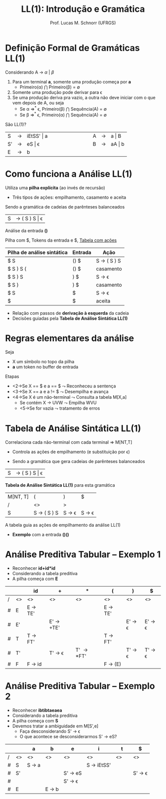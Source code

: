 # -*- coding: utf-8 -*-
# -*- mode: org -*-
#+startup: beamer overview indent
#+LANGUAGE: pt-br
#+TAGS: noexport(n)
#+EXPORT_EXCLUDE_TAGS: noexport
#+EXPORT_SELECT_TAGS: export

#+Title: LL(1): Introdução e Gramática
#+Author: Prof. Lucas M. Schnorr (UFRGS)
#+Date: \copyleft

#+LaTeX_CLASS: beamer
#+LaTeX_CLASS_OPTIONS: [xcolor=dvipsnames]
#+OPTIONS:   H:1 num:t toc:nil \n:nil @:t ::t |:t ^:t -:t f:t *:t <:t
#+LATEX_HEADER: \input{../org-babel.tex}

* Videos                                                           :noexport:

- Análise LL(1): https://www.youtube.com/watch?v=6DeJtQJzTf0&index=17&list=PLkXSpNly5xMrKVqNR7ST3kePc0-JkoH7V
  - https://www.youtube.com/watch?v=1QeP9cSeDD4&index=32&list=PLkXSpNly5xMrKVqNR7ST3kePc0-JkoH7V
- Tabela LL(1): https://www.youtube.com/watch?v=oQawGigbVk4&index=18&list=PLkXSpNly5xMrKVqNR7ST3kePc0-JkoH7V
- Exemplos
  - https://www.youtube.com/watch?v=AyLzlrBZ0hA&index=33&list=PLkXSpNly5xMrKVqNR7ST3kePc0-JkoH7V
  - https://www.youtube.com/watch?v=87VbeBEP8ZU&index=34&list=PLkXSpNly5xMrKVqNR7ST3kePc0-JkoH7V

* Definição Formal de Gramáticas LL(1)
Considerando A $\rightarrow$ $\alpha$ $\vert$ $\beta$

#+Latex:\vfill

1. Para um terminal *a*, somente uma produção começa por *a*
   + Primeiro(\alpha) $\bigcap$ Primeiro(\beta) = \emptyset
2. Somente uma produção pode derivar para \epsilon
3. Se uma produção deriva pra vazio, a outra não deve iniciar com o
   que vem depois de A, ou seja
   - Se \alpha \Rightarrow^* \epsilon, Primeiro(\beta) $\bigcap$ Sequência(A) = \emptyset 
   - Se \beta \Rightarrow^* \epsilon, Primeiro(\alpha) $\bigcap$ Sequência(A) = \emptyset

#+latex:\vfill\pause
São LL(1)?
  | S  | \rightarrow | iEtSS' \vert a |   | \hspace{2cm} |   | A | \rightarrow | a \vert B  |
  | S' | \rightarrow | eS \vert \epsilon     |   |              |   | B | \rightarrow | aA \vert b |
  | E  | \rightarrow | b          |   |              |   |   |   |        |

* Como funciona a Análise LL(1)
Utiliza uma *pilha explícita* (ao invés de recursão)
+ Três tipos de ações: empilhamento, casamento e aceita


Sendo a gramática de cadeias de parênteses balanceados
| S | \rightarrow ( S ) S \vert \epsilon |

#+latex: \vfill\pause
Análise da entrada *()*

Pilha com $, Tokens da entrada e $, _Tabela com ações_

| Pilha de análise sintática | Entrada | Ação        |
|----------------------------+---------+-------------|
| $ S                        | () $    | S \rightarrow ( S ) S |
| $ S ) S (                  | () $    | casamento   |
| $ S ) S                    | ) $     | S \rightarrow \epsilon       |
| $ S )                      | ) $     | casamento   |
| $ S                        | $       | S \rightarrow \epsilon       |
| $                          | $       | aceita      |

+ Relação com passos de *derivação à esquerda* da cadeia
+ Decisões guiadas pela *Tabela de Análise Sintática LL(1)*
* Regras elementares da análise
Seja
+ X um símbolo no topo da pilha
+ *a* um token no buffer de entrada

Etapas
+ <2->Se X \equal\equal $ e a \equal\equal $ $\leadsto$ Reconheceu a sentença
+ <3->Se X \equal\equal a e a != $ $\leadsto$ Desempilha e avança
+ <4->Se X é um não-terminal $\leadsto$ Consulta a tabela M[X,a]
  + Se contém X \rightarrow UVW $\leadsto$ Empilha WVU
  + <5->Se for vazia $\leadsto$ tratamento de erros
* Tabela de Análise Sintática LL(1)
Correlaciona cada não-terminal com cada terminal \Rightarrow \alert{M[NT,T]}
+ Controla as ações de empilhamento (e substituição por \epsilon)

#+latex:\vfill\pause

+ Sendo a gramática que gera cadeias de parênteses balanceados
| S       | \rightarrow ( S ) S \vert \epsilon |

#+Latex:\vfill\pause

*Tabela de Análise Sintática LL(1)* para esta gramática
  | M[NT, T] | (                     | )                      | $                      |
  | /       | <>                    | >                      |                        |
  |---------+-----------------------+------------------------+------------------------|
  | S       | S \rightarrow ( S ) S | S \rightarrow \epsilon | S \rightarrow \epsilon |

#+Latex:\vfill\pause

A tabela guia as ações de empilhamento da análise LL(1)
+ *Exemplo* com a entrada *()()*

* Análise Preditiva Tabular -- Exemplo 1
   + Reconhecer \textbf{id+id*id}
   + Considerando a tabela preditiva
   + A pilha começa com *E*
   \small
   |   |    | id                | +                       | *                   | (                 | )                       | $                       |
   |---+----+-------------------+-------------------------+---------------------+-------------------+-------------------------+-------------------------|
   | / | <> | <>                | <>                      | <>                  | <>                | <>                      | <>                      |
   | # | E  | E \rightarrow TE' |                         |                     | E \rightarrow TE' |                         |                         |
   | # | E' |                   | E' \rightarrow +TE'     |                     |                   | E' \rightarrow \epsilon | E' \rightarrow \epsilon |
   | # | T  | T \rightarrow FT' |                         |                     | T \rightarrow FT' |                         |                         |
   | # | T' |                   | T' \rightarrow \epsilon | T' \rightarrow *FT' |                   | T' \rightarrow \epsilon | T' \rightarrow \epsilon |
   | # | F  | F \rightarrow id  |                         |                     | F \rightarrow (E) |                         |                         |
   |---+----+-------------------+-------------------------+---------------------+-------------------+-------------------------+-------------------------|
   \normalsize
* Análise Preditiva Tabular -- Exemplo 2
   + Reconhecer \textbf{ibtibtaeaea}
   + Considerando a tabela preditiva
   + A pilha começa com *S*
   + Devemos tratar a \alert{ambiguidade} em M[S',e]
     + Faça desconsiderando S' \rightarrow \epsilon
     + O que acontece se desconsiderarmos S' \rightarrow eS?
   |   |    | a               | b               | e                       | i                    | t            | $                       |
   |---+----+-----------------+-----------------+-------------------------+----------------------+--------------+-------------------------|
   | / | <> | <>              | <>              | <>                      | <>                   | <>           | <>                      |
   | # | S  | S \rightarrow a |                 |                         | S \rightarrow iEtSS' | \hspace{1cm} |                         |
   |---+----+-----------------+-----------------+-------------------------+----------------------+--------------+-------------------------|
   | # | S' |                 |                 | S' \rightarrow eS       |                      |              | S' \rightarrow \epsilon |
   | # |    |                 |                 | S' \rightarrow \epsilon |                      |              |                         |
   |---+----+-----------------+-----------------+-------------------------+----------------------+--------------+-------------------------|
   | # | E  |                 | E \rightarrow b |                         |                      |              |                         |
   |---+----+-----------------+-----------------+-------------------------+----------------------+--------------+-------------------------|


